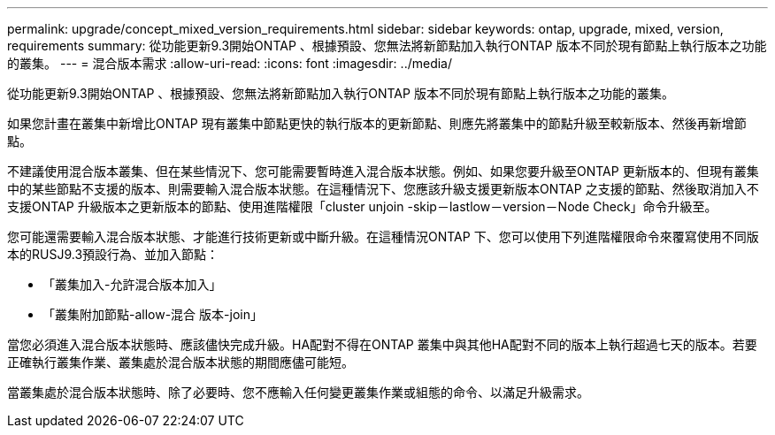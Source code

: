 ---
permalink: upgrade/concept_mixed_version_requirements.html 
sidebar: sidebar 
keywords: ontap, upgrade, mixed, version, requirements 
summary: 從功能更新9.3開始ONTAP 、根據預設、您無法將新節點加入執行ONTAP 版本不同於現有節點上執行版本之功能的叢集。 
---
= 混合版本需求
:allow-uri-read: 
:icons: font
:imagesdir: ../media/


[role="lead"]
從功能更新9.3開始ONTAP 、根據預設、您無法將新節點加入執行ONTAP 版本不同於現有節點上執行版本之功能的叢集。

如果您計畫在叢集中新增比ONTAP 現有叢集中節點更快的執行版本的更新節點、則應先將叢集中的節點升級至較新版本、然後再新增節點。

不建議使用混合版本叢集、但在某些情況下、您可能需要暫時進入混合版本狀態。例如、如果您要升級至ONTAP 更新版本的、但現有叢集中的某些節點不支援的版本、則需要輸入混合版本狀態。在這種情況下、您應該升級支援更新版本ONTAP 之支援的節點、然後取消加入不支援ONTAP 升級版本之更新版本的節點、使用進階權限「cluster unjoin -skip－lastlow－version－Node Check」命令升級至。

您可能還需要輸入混合版本狀態、才能進行技術更新或中斷升級。在這種情況ONTAP 下、您可以使用下列進階權限命令來覆寫使用不同版本的RUSJ9.3預設行為、並加入節點：

* 「叢集加入-允許混合版本加入」
* 「叢集附加節點-allow-混合 版本-join」


當您必須進入混合版本狀態時、應該儘快完成升級。HA配對不得在ONTAP 叢集中與其他HA配對不同的版本上執行超過七天的版本。若要正確執行叢集作業、叢集處於混合版本狀態的期間應儘可能短。

當叢集處於混合版本狀態時、除了必要時、您不應輸入任何變更叢集作業或組態的命令、以滿足升級需求。
